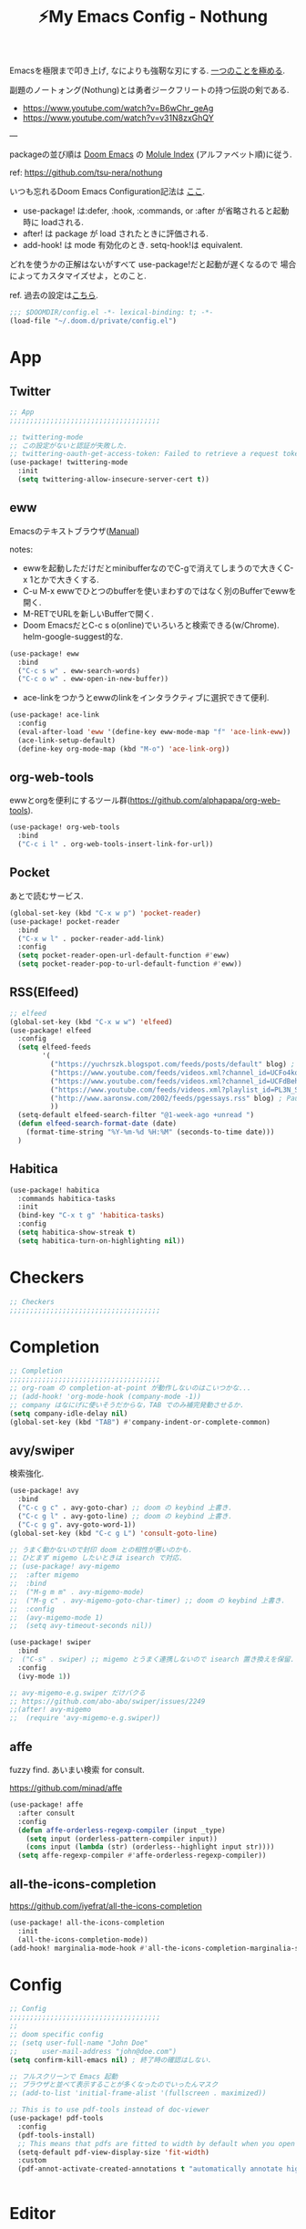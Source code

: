 :PROPERTIES:
:ID:       4401310f-222c-4031-8bd3-886830619480
:ROAM_ALIASES: nothung
:END:
#+STARTUP: overview
#+filetags: :Emacs:
#+TITLE: ⚡My Emacs Config - Nothung

Emacsを極限まで叩き上げ, なによりも強靭な刃にする. [[https://www.youtube.com/watch?v=04L18rQiIgw][一つのことを極める]].

副題のノートォング(Nothung)とは勇者ジークフリートの持つ伝説の剣である.

- https://www.youtube.com/watch?v=B6wChr_geAg
- https://www.youtube.com/watch?v=v31N8zxGhQY

---

packageの並び順は [[https://github.com/hlissner/doom-emacs][Doom Emacs]] の [[https://github.com/hlissner/doom-emacs/blob/develop/docs/modules.org][Molule Index]] (アルファベット順)に従う.

ref: https://github.com/tsu-nera/nothung

いつも忘れるDoom Emacs Configuration記法は [[https://github.com/hlissner/doom-emacs/blob/master/docs/getting_started.org#configuring-doom][ここ]].

- use-package! は:defer, :hook, :commands, or :after が省略されると起動時に loadされる.
- after! は package が load されたときに評価される.
- add-hook! は mode 有効化のとき. setq-hook!は equivalent.

どれを使うかの正解はないがすべて use-package!だと起動が遅くなるので
場合によってカスタマイズせよ，とのこと.

ref. 過去の設定は[[https://github.com/tsu-nera/dotfiles/tree/master/.emacs.d/inits][こちら]]. 

#+begin_src emacs-lisp :tangle yes
;;; $DOOMDIR/config.el -*- lexical-binding: t; -*-
(load-file "~/.doom.d/private/config.el")
#+end_src

* App

** Twitter
#+begin_src emacs-lisp :tangle yes
;; App
;;;;;;;;;;;;;;;;;;;;;;;;;;;;;;;;;;;;;

;; twittering-mode
;; この設定がないと認証が失敗した.
;; twittering-oauth-get-access-token: Failed to retrieve a request token
(use-package! twittering-mode
  :init
  (setq twittering-allow-insecure-server-cert t))
#+end_src

** eww

Emacsのテキストブラウザ([[https://www.gnu.org/software/emacs/manual/html_mono/eww.html][Manual]])

notes:
- ewwを起動しただけだとminibufferなのでC-gで消えてしまうので大きくC-x 1とかで大きくする.
- C-u M-x ewwでひとつのbufferを使いまわすのではなく別のBufferでewwを開く.
- M-RETでURLを新しいBufferで開く.
- Doom EmacsだとC-c s o(online)でいろいろと検索できる(w/Chrome). helm-google-suggest的な.

#+begin_src emacs-lisp :tangle yes
(use-package! eww
  :bind
  ("C-c s w" . eww-search-words)
  ("C-c o w" . eww-open-in-new-buffer))
#+end_src

- ace-linkをつかうとewwのlinkをインタラクティブに選択できて便利.

#+begin_src emacs-lisp :tangle yes
(use-package! ace-link
  :config
  (eval-after-load 'eww '(define-key eww-mode-map "f" 'ace-link-eww))
  (ace-link-setup-default)
  (define-key org-mode-map (kbd "M-o") 'ace-link-org))
#+end_src

** org-web-tools

ewwとorgを便利にするツール群(https://github.com/alphapapa/org-web-tools).

#+begin_src emacs-lisp :tangle yes
(use-package! org-web-tools
  :bind
  ("C-c i l" . org-web-tools-insert-link-for-url))
#+end_src

** Pocket

あとで読むサービス.

#+begin_src emacs-lisp :tangle yes
(global-set-key (kbd "C-x w p") 'pocket-reader)
(use-package! pocket-reader
  :bind
  ("C-x w l" . pocker-reader-add-link)
  :config
  (setq pocket-reader-open-url-default-function #'eww)
  (setq pocket-reader-pop-to-url-default-function #'eww))
#+end_src

** RSS(Elfeed)

#+begin_src emacs-lisp :tangle yes
;; elfeed
(global-set-key (kbd "C-x w w") 'elfeed)
(use-package! elfeed
  :config
  (setq elfeed-feeds
        '(
          ("https://yuchrszk.blogspot.com/feeds/posts/default" blog) ; パレオな男
          ("https://www.youtube.com/feeds/videos.xml?channel_id=UCFo4kqllbcQ4nV83WCyraiw" youtube) ; 中田敦彦
          ("https://www.youtube.com/feeds/videos.xml?channel_id=UCFdBehO71GQaIom4WfVeGSw" youtube) ;メンタリストDaiGo
          ("https://www.youtube.com/feeds/videos.xml?playlist_id=PL3N_SB4Wr_S2cGYuI02bdb4UN9XTZRNDu" youtube) ; 与沢の流儀
          ("http://www.aaronsw.com/2002/feeds/pgessays.rss" blog) ; Paul Graham
          ))
  (setq-default elfeed-search-filter "@1-week-ago +unread ")
  (defun elfeed-search-format-date (date)
    (format-time-string "%Y-%m-%d %H:%M" (seconds-to-time date)))
  )
#+end_src

** Habitica

#+begin_src emacs-lisp :tangle no
(use-package! habitica
  :commands habitica-tasks
  :init
  (bind-key "C-x t g" 'habitica-tasks)
  :config
  (setq habitica-show-streak t)
  (setq habitica-turn-on-highlighting nil))
#+end_src

* Checkers
#+begin_src emacs-lisp :tangle yes
;; Checkers
;;;;;;;;;;;;;;;;;;;;;;;;;;;;;;;;;;;;;

#+end_src

* Completion
#+begin_src emacs-lisp :tangle yes
;; Completion
;;;;;;;;;;;;;;;;;;;;;;;;;;;;;;;;;;;;;
;; org-roam の completion-at-point が動作しないのはこいつかな...
;; (add-hook! 'org-mode-hook (company-mode -1))
;; company はなにげに使いそうだからな，TAB でのみ補完発動させるか.
(setq company-idle-delay nil)
(global-set-key (kbd "TAB") #'company-indent-or-complete-common)
#+end_src

** avy/swiper

検索強化. 



#+begin_src emacs-lisp :tangle yes
(use-package! avy
  :bind
  ("C-c g c" . avy-goto-char) ;; doom の keybind 上書き.
  ("C-c g l" . avy-goto-line) ;; doom の keybind 上書き.
  ("C-c g g". avy-goto-word-1))
(global-set-key (kbd "C-c g L") 'consult-goto-line)

;; うまく動かないので封印 doom との相性が悪いのかも.
;; ひとまず migemo したいときは isearch で対応.
;; (use-package! avy-migemo
;;  :after migemo
;;  :bind
;;  ("M-g m m" . avy-migemo-mode)
;;  ("M-g c" . avy-migemo-goto-char-timer) ;; doom の keybind 上書き.
;;  :config
;;  (avy-migemo-mode 1)
;;  (setq avy-timeout-seconds nil))

(use-package! swiper
  :bind
;  ("C-s" . swiper) ;; migemo とうまく連携しないので isearch 置き換えを保留. C-c s s で swiper 起動.
  :config
  (ivy-mode 1))
  
;; avy-migemo-e.g.swiper だけバクる
;; https://github.com/abo-abo/swiper/issues/2249
;;(after! avy-migemo
;;  (require 'avy-migemo-e.g.swiper))
#+end_src

** affe

fuzzy find. あいまい検索 for consult.

https://github.com/minad/affe

#+begin_src emacs-lisp :tangle yes
(use-package! affe
  :after consult
  :config
  (defun affe-orderless-regexp-compiler (input _type)
    (setq input (orderless-pattern-compiler input))
    (cons input (lambda (str) (orderless--highlight input str))))
  (setq affe-regexp-compiler #'affe-orderless-regexp-compiler))
#+end_src

** all-the-icons-completion

https://github.com/iyefrat/all-the-icons-completion

#+begin_src emacs-lisp :tangle no
(use-package! all-the-icons-completion
  :init
  (all-the-icons-completion-mode))
(add-hook! marginalia-mode-hook #'all-the-icons-completion-marginalia-setup)
#+end_src

* Config

#+begin_src emacs-lisp :tangle yes
;; Config
;;;;;;;;;;;;;;;;;;;;;;;;;;;;;;;;;;;;;
;;
;; doom specific config
;; (setq user-full-name "John Doe"
;;      user-mail-address "john@doe.com")
(setq confirm-kill-emacs nil) ; 終了時の確認はしない.

;; フルスクリーンで Emacs 起動
;; ブラウザと並べて表示することが多くなったのでいったんマスク
;; (add-to-list 'initial-frame-alist '(fullscreen . maximized))

;; This is to use pdf-tools instead of doc-viewer
(use-package! pdf-tools
  :config
  (pdf-tools-install)
  ;; This means that pdfs are fitted to width by default when you open them
  (setq-default pdf-view-display-size 'fit-width)
  :custom
  (pdf-annot-activate-created-annotations t "automatically annotate highlights"))


#+end_src

* Editor
#+begin_src emacs-lisp :tangle yes
;; Editor
;;;;;;;;;;;;;;;;;;;;;;;;;;;;;;;;;;;;;

;; 英数字と日本語の間にスペースをいれる.
(use-package! pangu-spacing
  :config
  (global-pangu-spacing-mode 1)
  ;; 保存時に自動的にスペースを入れるのを抑止.あくまで入力時にしておく.
  (setq pangu-spacing-real-insert-separtor nil))

;; 記号の前後にスペースを入れる.
(use-package! electric-operator)
(add-hook! 'org-mode-hook #'electric-operator-mode)
#+end_src

** 改行(newline)と折り返し(wrap)

まず改行(newline)と折り返し(wrap)の２つの概念があることに注意. 

方針として自動改行は無効, 自動折り返しは許す. 

auto-fill-modeで自動改行される. これは無効にする. 

追記: 方針変更. コードではauto-fillを許す. そして単に(auto-fill-mode -1)をところでmodeのhookによって再度有効になる気がする. 

#+Begin_src emacs-lisp :tangle yes
;; (auto-fill-mode -1)
#+end_src

問題はMarkdownやOrg-modeでautl-fillが発動して改行されるところ. org-modeで再度hookが走り有効になる気がするのでコレで息を止める. 

->息が止まらないので諦めた. いくら無効にしてもorg-mode-hookの延長でauto-fill-modeをonにしてしまう人がいる. そしてその犯人が誰か２時間追求しても結局わからない. Doom Emacsの設定の仕業はある. 

#+begin_src emacs-lisp :tangle yes
(auto-fill-mode -1)
(remove-hook 'org-mode-hook #'auto-fill-mode)
;; (remove-hook 'org-mode-hook #'turn-on-auto-fill)
;; (remove-hook 'text-mode-hook #'auto-fill-mode)
;; (remove-hook 'text-mode-hook #'turn-on-auto-fill)
;; (add-hook 'org-mode-hook #'turn-off-auto-fill)
;; (add-hook 'text-mode-hook #'turn-off-auto-fill)
;; (add-hook 'org-roam-mode-hook #'turn-off-auto-fill)
#+end_src

これによって折り返しの限界を80から99999にすることにして回避する. 

#+begin_src emacs-lisp :tangle yes
(setq-default fill-column 99999)
(setq fill-column 99999)
#+end_src

これにより折り返しで / や $ 記号が表示される. 以下の設定で消す. 

#+begin_src emacs-lisp :tangle yes
;; / を削除
(set-display-table-slot standard-display-table 'wrap ?\ )
;; $ を削除
(set-display-table-slot standard-display-table 0 ?\ )
#+end_src

さらに折り返しの次のラインにインデントが挿入される. これはelectric-indent-modeの仕業. 現在org-modeのみで無効中. 

折り返しoff/onは, M-x toggle-truncate-linesで切り替えることができる. 

** visual-line-mode

単語単位での折り返しをするEmacs標準実装のモード. 

Emacsはウィンドウの右端の近くの単語の境界で折り返すよう試みる. これは単語の途中で折り返さないことにより可読性を高めるため. 

https://ayatakesi.github.io/emacs/25.1/Visual-Line-Mode.html

この設定はスクリーンの幅によって判定されるためたとえば文字列80で折り返すとかではない. 

日本語と英語が入り交じるときの解釈が変なので以下を設定した. 

#+begin_src emacs-lisp :tangle yes
(setq word-wrap-by-category t)
#+end_src

ref: [[https://www.reddit.com/r/emacs/comments/ov2s2r/wordwrap_problem_with_chinese_or_japanese/h76ipjy/][Word-wrap problem with Chinese or Japanese characters : emacs]]

** visual-fill-column

Doomだといらないかもだけど. 

#+begin_src emacs-lisp :tangle yes
;; (add-hook! visual-line-mode 'visual-fill-column-mode)
#+end_src

-> perfect-marginとの相性が悪い気がするのでいったん無効. 

- ref.
  -  [[http://sleepboy-zzz.blogspot.com/2015/12/emacs-visual-fill-columnel_29.html][memo: Emacs の visual-fill-column.el が便利だった]]

** perfect-margin

いい感じにmarginをとってくれる (https://github.com/mpwang/perfect-margin)

#+begin_src emacs-lisp :tangle yes
(use-package! perfect-margin
  :config
  (perfect-margin-mode t)
  ;; disable special window
  (setq perfect-margin-ignore-regexps '("*vterm*"))
  (setq perfect-margin-ignore-filters nil)  ;; disable minibuffer
)
#+end_src

** ターミナルの縦分割線をUTF-8できれいに描く

ref: [[https://www.reddit.com/r/emacs/comments/3u0d0u/how_do_i_make_the_vertical_window_divider_more/][How do I make the vertical window divider more pretty? : emacs]]

#+begin_src emacs-lisp :tangle yes
(unless (display-graphic-p)
  ;; ターミナルの縦分割線をUTF-8できれいに描く
  (defun my-change-window-divider ()
    (interactive)
    (let ((display-table (or buffer-display-table
           standard-display-table
           (make-display-table))))
      (set-display-table-slot display-table 5 ?│)
      (set-window-display-table (selected-window) display-table)))
  (add-hook 'window-configuration-change-hook 'my-change-window-divider))
#+end_src

** whitespace

余分な空白/タブに色づけ.

#+begin_src emacs-lisp :tangle yes
(use-package! whitespace
  :config
  ;; limit lie length -> display-fill-column-indicator-modeを使うためマスク. 
  ;; (setq whitespace-line-column 80) 
  (setq whitespace-style '(face 
                           ;;lines-tail
                           ))
  ;; 全角スペースを可視化
  (setq whitespace-space-regexp "\\(\u3000+\\)")
  (global-whitespace-mode 1))
#+end_src

** display-fill-column-indicator-mode

Emacsの画面に1行80文字のところに線を薄く引く.

プログラミングの世界では昔から80 columns ruleがあり, Emacsで80文字目を表示する機能もいろいろあったものの, Emacs 27.0.90からdefault機能として提供されるようになった.

(最も80charは昔の話で, 最近のディスプレイの大きさだと100charがいいという議論もある).

今つかっているモニタで縦に３分割すると74がちょうどいいことがわかった. (先頭に行番号表示4char+1charのmarginあり). 

#+begin_src emacs-lisp :tangle yes
(setq-default display-fill-column-indicator-column 78)
(global-display-fill-column-indicator-mode)
#+end_src

** iedit

複数同時編集. 

なおDoom Emacsだと +company/completeとC-;のkeybind競合.

#+begin_src emacs-lisp :tangle yes
(use-package! iedit
  :bind
  ("C-;" . iedit-mode))
#+end_src

** bm

現在行のブックマークライブラリ. 

[[https://github.com/joodland/bm][GitHub - joodland/bm: bm.el -- Visual Bookmarks for GNU Emacs]]

しかし別用途とした現在行をハイライトしてログ解析とかでつかう. 

#+begin_src emacs-lisp :tangle yes
(use-package! bm
  :bind   (("<f5>" . bm-toggle))
  :config
  (setq temporary-bookmark-p t)
  (setq bm-face '((t (:background "steel blue" :foreground "#272822")))))
;;(setq bm-face '((t (:background "#525252" :foreground ""))))
;;	   ("<C-f5>"  . bm-next)
;;	   ("<S-f5>" . bm-previous))
#+end_src

* Emacs

#+begin_src emacs-lisp :tangle yes
;; Emacs
;;;;;;;;;;;;;;;;;;;;;;;;;;;;;;;;;;;;;

;; Emacs29
(pixel-scroll-precision-mode)

;; doomだとhelpが割り当てられていたがdoomのhelpはF1をつかう.

(global-set-key (kbd "C-h") 'backward-delete-char)
(global-set-key (kbd "C-c h r") 'doom/reload)

;; Emacs起動時にいちいち質問されるのはうざい.
;; default tではなぜか無視できないので:allを設定しておく.
(setq enable-local-variables :all)

;;; 右から左に読む言語に対応させないことで描画高速化
(setq-default bidi-display-reordering nil)
#+end_src

** recentf

#+begin_src emacs-lisp :tangle yes
;; recentfに保存する数. 
(setq recentf-max-saved-items 3000)
#+end_src

** Emacs ガーベジコレクション

ガーベジコレクションでEmacsのつかうメモリを最適化する. 

ガーベジコレクションが走る間隔が多ければ途中で重くなるが, 低スペックPCだとガーベジコレクションをこまめに走らせることで全体的に軽くすることも. 要調整. 

#+begin_src emacs-lisp :tangle yes
;; GCを減らして軽くする.
;; (setq gc-cons-threshold (* gc-cons-threshold 10))
;; GCの上限閾値をあえて下げる(低スペックPC)
;; (setq gc-cons-threshold (/ gc-cons-threshold 10))

;; どうもDoom だとデフォルトで大きな値が設定されている模様なので戻す. 
;; (setq gc-cons-percentage 0.1)
;; (setq gc-cons-threshold 800000)
;; GC実行のメッセージを出す
(setq garbage-collection-messages nil)
#+end_src

** ace-window

3つ以上のwindowの選択が番号でできる. defaultでC-x oを上書きしてる? C-u C-x o だとwindowをswapできる(ace-swap-window).

* Email
#+begin_src emacs-lisp :tangle yes
;; Email
;;;;;;;;;;;;;;;;;;;;;;;;;;;;;;;;;;;;;

#+end_src

* Input

#+begin_src emacs-lisp :tangle yes
;; Input
;;;;;;;;;;;;;;;;;;;;;;;;;;;;;;;;;;;;;
(set-language-environment "Japanese")
(prefer-coding-system 'utf-8)
(set-default 'buffer-filecoding-system 'utf-8)

;; migemo
(use-package! migemo
  :config
  (setq migemo-command "cmigemo")
  (setq migemo-options '("-q" "--emacs" "-i" "\a"))
  (setq migemo-dictionary "/usr/share/migemo/utf-8/migemo-dict")
  (setq migemo-user-dictionary nil)
  (setq migemo-regex-dictionary nil)
  (setq migemo-coding-system 'utf-8-unix)
  (migemo-init))
#+end_src

** fcitx

#+begin_src emacs-lisp :tangle no
(use-package! fcitx
  :config
  (setq fcitx-remote-command "fcitx5-remote")
  (fcitx-aggressive-setup)
  ;; Linux なら t が推奨されるものの、fcitx5 には未対応なためここは nil
  (setq fcitx-use-dbus nil))
#+end_src

** artist mode

[[https://www.emacswiki.org/emacs/ArtistMode][EmacsWiki: Artist Mode]]

Emacs上でカーソルやマウスを使って線が書ける.

- M-x artist-modeで起動. 
- C-c C-c で終了.
- defaultでは *.* を描写, Shiftで *-* になる.

昔なんちゃってelispを書いたけど, なんだdefaultであったのか.

ref: [[https://futurismo.biz/archives/1972/][秀丸のような罫線マクロないかなと思ってelisp作成した | Futurismo]]

* Lang

編集補助の中でも特にコーディング支援をまとめる.

** Generals

言語に依存しないコーディング支援ツール. 

*** smartparens

https://github.com/Fuco1/smartparens

Emacsでカッコの対応を取りつつ編集をするminor-mode. pareditを新しくrewriteした.

refs:

- https://ebzzry.com/en/emacs-pairs/
- http://kimi.im/2021-11-27-sexp-operations-in-emacs

[[https://github.com/hlissner/doom-emacs/blob/master/modules/config/default/%2Bemacs-bindings.el][doom emacsのsmartparens定義]]. +bindings +smartparensで有効.

#+begin_src emacs-lisp :tangle no
;;; smartparens
(:after smartparens
  :map smartparens-mode-map
  "C-M-a"           #'sp-beginning-of-sexp
  "C-M-e"           #'sp-end-of-sexp
  "C-M-f"           #'sp-forward-sexp
  "C-M-b"           #'sp-backward-sexp
  "C-M-n"           #'sp-next-sexp
  "C-M-p"           #'sp-previous-sexp
  "C-M-u"           #'sp-up-sexp
  "C-M-d"           #'sp-down-sexp
  "C-M-k"           #'sp-kill-sexp
  "C-M-t"           #'sp-transpose-sexp
  "C-M-<backspace>" #'sp-splice-sexp)
#+end_src

足りないのは自分で定義する必要あり. というかいろいろ再定義するか...

#+begin_src emacs-lisp :tangle yes
(use-package! smartparens-config
  :bind
  ("C-<right>" . sp-forward-slurp-sexp)
  ("M-<right>" . sp-forward-barf-sexp)
  ("C-<left>"  . sp-backward-slurp-sexp)
  ("M-<left>"  . sp-backward-barf-sexp)
  ("C-M-w" . sp-copy-sexp)
  ("M-[" . sp-backward-unwrap-sexp)
  ("M-]" . sp-unwrap-sexp)
  :config
  (add-hook! 'clojure-mode-hook 'smartparens-strict-mode))
#+end_src

*** symbol-overlay

シンボルのハイライトをキー入力で制御できる.

https://github.com/wolray/symbol-overlay/

使ってないし companyとkeybindがかぶったのでいったん封印.

#+begin_src emacs-lisp :tangle no
(use-package! symbol-overlay
  :config
  (global-set-key (kbd "M-i") 'symbol-overlay-put)
  (global-set-key (kbd "M-n") 'symbol-overlay-switch-forward)
  (global-set-key (kbd "M-p") 'symbol-overlay-switch-backward)
  (global-set-key (kbd "<f7>") 'symbol-overlay-mode)
  (global-set-key (kbd "<f8>") 'symbol-overlay-remove-all))
#+end_src

*** codic

よい変数名を教えてくれるwebサービスcodicクライアント. 

[[https://codic.jp/][codic - プログラマーのためのネーミング辞書]]

- M-x codic: 英語 => 日本語
- M-x codic-translate => 日本語 => 英語(要token)

codic-translateを使うにはtokenを codic-api-tokenに設定する必要がある. 
現状は"private/config.el"に書いて読み込んでいる. 

#+begin_src emacs-lisp :tangle yes
(use-package! codic)
#+end_src

- [[https://github.com/emacsorphanage/codic][codic - GitHub]]
- [[https://futurismo.biz/archives/2538/][英語力を向上させたいのでまずは Emacs からはじめた | Futurismo]]

** Clojure

ref: [[https://github.com/hlissner/doom-emacs/blob/develop/modules/lang/clojure/README.org][doom-emacs/README.org - GitHub]]

とりあえず，doomのclojureモジュール有効.

+ cider
+ clj-refactor
+ flycheck-clj-kondo

その他，

+ rainbow-delimiters, smartparensはdoomのcoreパッケージとしてすでにはいっている.
+ pereditはciderの中に入っている.

#+begin_src emacs-lisp :tangle yes
;; やりすぎindent mode
(add-hook! 'clojure-mode-hook 'aggressive-indent-mode)
;; 自動でalign整形.
(setq clojure-align-forms-automatically t)

(use-package! cider
  :bind
  ;; desing journal用にbinding追加
  ("C-c C-v C-p" . cider-pprint-eval-defun-to-comment)
  ("C-c C-v M-p" . cider-pprint-eval-last-sexp-to-comment)
  :config
  ;; connectとともにREPL bufferを表示.
  (setq  cider-repl-pop-to-buffer-on-connect t)
  ;; replに 出力しすぎてEmacsがハングするのを防ぐ.
  (setq  cider-repl-buffer-size-limit 100)

  ;; companyでのあいまい補完.
  (add-hook 'cider-repl-mode-hook #'cider-company-enable-fuzzy-completion)
  (add-hook 'cider-mode-hook #'cider-company-enable-fuzzy-completion)

  ;; うまくうごかないな.. 
  (setq cider-special-mode-truncate-lines nil)
  ;; (add-hook 'cider-stacktrace-mode-hook (lambda () (setq truncate-lines nil)))
  ;; (add-hook 'cider-inspector-mode-hook (lambda () (setq truncate-lines nil)))

  ;; stack-frame表示をプロジェクトに限定
  (setq cider-stacktrace-default-filters '(project))

  ;; cider-connectで固定portを選択候補に表示.
  ;; 固定port自体は tools.depsからのnrepl起動時optionで指定.
  (setq cider-known-endpoints '(("kotori" "0.0.0.0" "34331")))

  ;; REPLに表示しまくりでハングを防ぐ
  (setq cider-print-quota 1024)
)
#+end_src

*** clj-refactor

Emacs CIDERでClojureを書くための便利なファクタツール提供.

https://github.com/clojure-emacs/clj-refactor.el

#+begin_src emacs-lisp :tangle yes
(add-hook! clojure-mode
  (clj-refactor-mode 1)
  (yas-minor-mode 1) ; for adding require/use/import statements
  ;; This choice of keybinding leaves cider-macroexpand-1 unbound
  (cljr-add-keybindings-with-prefix "C-c C-m")

  ;; cljr-rename-symbolでのプロンプト抑止. 
  ;; どうも初回実行が遅く２回目からは問題ない. 
  (setq cljr-warn-on-eval nil)
)
#+end_src

- cljr-clean-ns
  - namespaceを整理, cljr-project-cleanでプロジェクト全体に適用.
- cljr-rename-symbol 
  - シンボル(関数名や変数名含む). 
  - どうも遅いのてLSPのほうがここはいいのかも. 

*** cljstyle: formatter for Clojure

ref: [[https://qiita.com/lagenorhynque/items/a5d83b4a36a1cf1cacbe][GitHub]]

Doom Emascの editor/format moduleと連携可能.
Clojureだとdefaultが node-cljfmtなのでcljstyleを使うには設定が必要.

#+begin_src emacs-lisp :tangle yes
(add-hook! clojure-mode
  (set-formatter! 'cljstyle "cljstyle pipe" :modes '(clojure-mode))
  (add-hook 'before-save-hook 'format-all-buffer t t))
#+end_src

*** clj-kondo: linter for Clojure

ref: [[https://qiita.com/lagenorhynque/items/dd9d6a1d97cbea738bc0][GitHub]]

*** portal

Data Visualization for Clojure.

ref. https://github.com/djblue/portal

#+begin_src emacs-lisp :tangle yes
(defun portal.api/open ()
  (interactive)
  (cider-nrepl-sync-request:eval
   "(require 'portal.api) (portal.api/tap) (portal.api/open)"))

(defun portal.api/clear ()
  (interactive)
  (cider-nrepl-sync-request:eval "(portal.api/clear)"))

(defun portal.api/close ()
  (interactive)
  (cider-nrepl-sync-request:eval "(portal.api/close)"))
#+end_src

*** vega-view

#+begin_src emacs-lisp :tangle yes
(use-package! vega-view
 :config
 (define-key clojure-mode-map (kbd "C-c M-n v") 'vega-view))
#+end_src

** rest

#+begin_src emacs-lisp :tangle yes
(use-package! restclient
  :mode (("\\.rest\\'" . restclient-mode)
         ("\\.restclient\\'" . restclient-mode)))
(use-package! ob-restclient
  :after org restclient
  :init
  (org-babel-do-load-languages
   'org-babel-load-languages
   '((restclient . t))))
#+end_src

* Os

#+begin_src emacs-lisp :tangle yes
;; OS
;;;;;;;;;;;;;;;;;;;;;;;;;;;;;;;;;;;;;
#+end_src

** EXWM

EmacsのWindow Manager.

もはやこれをつかうと世界がEmacsになりEmacs 引きこもり生活が完成する.

counsel-linux-appだと起動時にハングしてPC再起動になることが多い. Shift+Alt+&によるアプリケーション起動がいいかも. 

#+begin_src emacs-lisp :tangle yes
(use-package! exwm
  :after counsel
  :init
  (setq counsel-linux-app-format-function
        #'counsel-linux-app-format-function-name-only)
  (map!
        :leader
        :prefix ("z" . "exwm")
        "c" #'exwm-reset
        "o" (lambda (command)
                         (interactive (list (read-shell-command "$ ")))
                         (start-process-shell-command command nil command))
        "z" #'exwm-workspace-switch
        "m" #'exwm-workspace-move-window
        "a" #'counsel-linux-app
        "s" #'counsel-search  ;; open chrome and search
        )
  (add-hook 'exwm-input--input-mode-change-hook
            'force-mode-line-update)
  (add-hook 'exwm-update-class-hook
            (lambda ()
              (exwm-workspace-rename-buffer exwm-class-name)))
  ;; どうもChromeを立ち上げるとハングするので無効にしておく.
  (winner-mode -1)

  :config
  (require 'exwm-randr)
  (setq exwm-randr-workspace-output-plist '(0 "HDMI-1"))
  (add-hook
   'exwm-randr-screen-change-hook
   (lambda ()
     (start-process-shell-command
      "xrandr" nil "xrandr --output HDMI-1 --primary --right-of eDP-1 --auto")))
  (exwm-randr-enable)

  (require 'exwm-systemtray)
  (exwm-systemtray-enable)

  ;; edit-server的な. C-c 'で編集できるのでよりbetter
  ;; 一度入力したものを再度開くと文字化けする.
  (require 'exwm-edit)
  (setq exwm-edit-split t)

  (setf epg-pinentry-mode 'loopback)
  (defun pinentry-emacs (desc prompt ok error)
    (let ((str (read-passwd
                (concat (replace-regexp-in-string
                         "%22" "\""
                         (replace-regexp-in-string
                          "%0A" "\n" desc)) prompt ": "))))
      str))

  ;; from https://github.com/ch11ng/exwm/wiki/Configuration-Example
  (menu-bar-mode -1)
  (tool-bar-mode -1)
  (scroll-bar-mode -1)
  (fringe-mode 1)

  ;; google-chromeを起動するとmouse on menu-barがpopupしてハングする対策
  ;; https://stackoverflow.com/questions/17280845/emacs-disable-pop-up-menus-on-mouse-clicks
  (fset 'menu-bar-open nil)
  (fset 'x-menu-bar-open nil)

  ;; Turn on `display-time-mode' if you don't use an external bar.
  (setq display-time-default-load-average nil)
  (display-time-mode t)
  (display-battery-mode 1)

  (setq exwm-workspace-number 2)

  (setq exwm-input-simulation-keys
        '(([?\C-b] . [left])
          ;; Chromeページ内検索のために空ける          
          ;; ([?\C-f] . [right])
          ;; 2022.03.23 やっぱり解除. どうもC-fがスムーズな操作を阻害する.
          ;; ページ内検索はSurfingkeysというExtensionを利用(/).
          ([?\C-f] . [right])
          ([?\C-p] . [up])
          ([?\C-n] . [down])
          ([?\C-a] . [home])
          ([?\C-e] . [end])
          ([?\M-v] . [prior])
          ([?\C-v] . [next])
          ([?\C-d] . [delete])
          ([?\C-m] . [return])
          ([?\C-h] . [backspace])
          ([?\C-k] . [S-end delete])))

  (exwm-enable))
#+end_src

* Org-mode


ご存知！

- [[https://github.com/tsu-nera/dotfiles/blob/master/.emacs.d/inits/50_org-mode.org][dotfiles/50_org-mode.org at master · tsu-nera/dotfiles · GitHub]]
  - 昔の設定. すこしずつ移植したい.

** ファイルパス

ファイルパス関連の定義はまとめてここで実施.

#+begin_src emacs-lisp :tangle yes
(after! org
  (setq org-directory "~/keido")


  (defconst my/gtd-projects-file 
    "~/keido/notes/gtd/gtd_projects.org")
  (defconst my/inbox-file "~/keido/inbox/inbox.org")
  (defconst my/daily-journal-dir "~/keido/notes/journals/daily")
  (defconst my/project-journal-bakuchi
    "~/repo/bakuchi-doc/notes/journal.org")
  (defconst my/project-journal-deepwork
    "~/keido/notes/zk/journal_deepwork.org")

  ;; org-captureのtargetは詳しくいろいろ設定するのでdefaultは不要.
  ;; (setq org-default-notes-file "gtd/gtd_projects.org")

  ;; 何でもかんでも agenda すると思いので厳選.
  ;; org-journalの機能でこのほかに今日のjournal fileが追加される.
  (setq org-agenda-files
        (list
         my/gtd-projects-file
         my/project-journal-bakuchi
         my/project-journal-deepwork))
)
#+end_src

** Basics

#+begin_src emacs-lisp :tangle yes
;; Org mode
;;;;;;;;;;;;;;;;;;;;;;;;;;;;;;;;;;;;;

;; スマホとの共有のため, github を clone したものを Dropbox に置いて$HOME に symlink している.
(after! org

  (setq org-return-follows-link t) ;; Enter でリンク先へジャンプ
  (setq org-use-speed-commands t)  ;; bullet にカーソルがあると高速移動
  (setq org-hide-emphasis-markers t) ;; * を消して表示.
  (setq org-pretty-entities t)

  ;; カレンダー表示を英語表記へ
  (setq system-time-locale "C") 

  ;; defaultではFootnotes
  (setq org-footnote-section "Footnotes")
  (setq org-footnote-auto-adjust t)

  ;; M-RET の挙動の調整
  ;; t だと subtree の最終行に heading を挿入
  ;; nil だと current point に挿入
  ;; なお，C-RET だと subtree の最終行に挿入され
  ;; C-S-RET だと手前に挿入される.
  (setq org-insert-heading-respect-content nil)

  (setq org-startup-indented t)
  (setq org-indent-mode-turns-on-hiding-stars nil)

  (setq org-startup-folded 'showall) ;; 見出しの階層指定
  (setq org-startup-truncated nil) ;; 長い文は折り返す.

  ;; electric-indent は org-mode で誤作動の可能性があることのこと
  ;; たまにいきなり org-mode の tree 構造が壊れる.とりあえず設定しておく
  ;; この設定の効果が以下の記事で gif である.
  ;; https://www.philnewton.net/blog/electric-indent-with-org-mode/
  (add-hook! org-mode (electric-indent-local-mode -1)))
#+end_src

** org-agenda

#+begin_src emacs-lisp :tangle yes
(after! org
  ;; org-agenda
  (setq org-refile-targets '((org-agenda-files :maxlevel . 3)))
  ;; 時間表示が 1 桁の時, 0 をつける
  (setq org-agenda-time-leading-zero t) 
  (setq calendar-holidays nil) ;; 祝日を利用しない.
  (setq org-log-done 'time);; 変更時の終了時刻記録.

  ;; スケジュールやデッドラインアイテムは DONE になっていれば表示する
  (setq org-agenda-skip-deadline-if-done nil)
  (setq org-agenda-skip-scheduled-if-done nil)

  ;; default で logbook を表示
  (setq org-agenda-include-inactive-timestamps t)
  ;; default で 時間を表示
  (setq org-agenda-start-with-log-mode t) 

  ;; org-agenda speedup tips
  ;; https://orgmode.org/worg/agenda-optimization.html


  ;; 期間を限定
  (setq org-agenda-span 7)
  ;; Inhibit the dimming of blocked tasks:
  (setq org-agenda-dim-blocked-tasks nil)
  ;; Inhibit agenda files startup options:
  (setq org-agenda-inhibit-startup nil)
  ;; Disable tag inheritance in agenda:
  (setq org-agenda-use-tag-inheritance nil)

  ;; https://emacs.stackexchange.com/questions/13237/in-org-mode-how-to-view-todo-items-for-current-buffer-only
  (defun org-todo-list-current-file (&optional arg)
    "Like `org-todo-list', but using only the current buffer's file."
    (interactive "P")
    (let ((org-agenda-files (list (buffer-file-name (current-buffer)))))
      (if (null (car org-agenda-files))
        (error "%s is not visiting a file" (buffer-name (current-buffer)))
        (org-todo-list arg))))
)
#+end_src

** TODOキーワード拡張

TODOキーワードのカスタマイズ. M-x C-c t.

ref. [[https://orgmode.org/manual/TODO-Extensions.html][TODO Extensions (The Org Manual)]]

#+begin_src emacs-lisp :tangle yes
(setq org-todo-keywords
      '((sequence "TODO(t)" "NEXT(n)" "WAIT(w)" "|" "DONE(d)")
        (sequence "✅(c)" "💡(b)" "📍(r)" "🔍(s)" "📊(a)" "🔬(e)" "🗣(h)" "⚖(k)" "|")
        (sequence "🎓(z)" "📝(m)" "🔗(l)" "⚙(p)" "📜(q)" "⛓(i)" "|")))
#+end_src

** org-capture

[[https://orgmode.org/manual/Capture-templates.html][Capture templates (The Org Manual)]]

#+begin_src emacs-lisp :tangle yes
(after! org
  (setq org-capture-templates
        '(("i" "📥 Inbox" entry
           (file my/inbox-file) 
           "* %?\nCaptured On: %U\n"
           :klll-buffer t)
          ("I" "📥+🌐 Inbox+Browser" entry
           (file my/inbox-file)
           "* %?\nSource: [[%:link][%:description]]\nCaptured On: %U\n"
           :klll-buffer t)
          ("q" "📥+🌐 Inbox+Browser(quote)" entry
           (file my/inbox-file)
           "* %?\nSource: [[%:link][%:description]]\nCaptured On: %U\n%i\n"
           :klll-buffer t))))
#+end_src

*** capture to daily journal

#+begin_src emacs-lisp :tangle yes
(defun my/create-date-org-file (path)
  (expand-file-name (format "%s.org" (format-time-string "%Y-%m-%d")) path))

;; 現状つかってないのでマスク
;; (defun my/create-timestamped-org-file (path)
;;   (expand-file-name (format "%s.org" (format-time-string "%Y%m%d%H%M%S")) path))

(after! org
  (setq org-capture-templates
        (append 
          '(("c" "☑ Planning" plain
             (file+headline
              (lambda () 
                (my/create-date-org-file my/daily-journal-dir))
              "Planning")
             "%?"
             :unnarrowed t
             :kill-buffer t)
            ("t" "🤔 Thought" entry
             (file+headline
              (lambda () 
                (my/create-date-org-file my/daily-journal-dir))
              "Thoughts")
             "* 🤔 %?\n%T"
             :empty-lines 1
             :unnarrowed t
             :kill-buffer t)
            ("T" "🤔+📃 Thought+Ref" entry
             (file+headline
              (lambda () 
                (my/create-date-org-file my/daily-journal-dir))
              "Thoughts")
             "* 🤔 %?\n%T from %a\n"
             :empty-lines 1
             :unnarrowed t
             :kill-buffer t)
            ("l" "🤔+🌐 Thought+Browser" entry
             (file+headline
              (lambda () 
                (my/create-date-org-file my/daily-journal-dir))
              "Thoughts")
             "* 🤔 %?\n%T from [[%:link][%:description]]\n"
             :empty-lines 1
             :unnarrowed t
             :kill-buffer t)
            ("p" "🍅 Pomodoro" entry
             (file+headline
              (lambda () 
                (my/create-date-org-file my/daily-journal-dir))
              "DeepWork")
             "* 🍅 %?\n%T"
             :empty-lines 1
             :unnarrowed t
             :kill-buffer t)
            ("r" "🧘 Recovery" entry
             (file+headline
              (lambda () 
                (my/create-date-org-file my/daily-journal-dir))
              "Recovery")
             "* 🧘 %?\n%T"
             :empty-lines 1
             :unnarrowed t
             :kill-buffer t)
            ("j" "🖊 Journal" plain
             (file 
              (lambda ()
                (my/create-date-org-file my/daily-journal-dir)))
             "%?"
             :empty-lines 1
             :unnarrowed t
             :kill-buffer t)
            ("J" "🖊+📃 Journal+Ref" plain
             (file 
              (lambda ()
                (my/create-date-org-file my/daily-journal-dir)))
             "%?\n%a"
             :empty-lines 1
             :unnarrowed t
             :kill-buffer t)
            ("L" "🖊+🌐 Journal+Browser" plain
             (file 
              (lambda ()
                (my/create-date-org-file my/daily-journal-dir)))
             "%?\nSource: [[%:link][%:description]]\nCaptured On: %U\n"
             :empty-lines 1
             :unnrrowed t
             :kill-buffer t)) org-capture-templates)))
#+end_src

*** capture to project journal

#+begin_src emacs-lisp :tangle yes
(after! org
  (setq org-capture-templates
        (append 
        '(("b" "🖊 bakuchi entry" entry
           (file+olp+datetree my/project-journal-bakuchi)
           "* %?\nCaptured On: %T\n"
           :unnarrowed t
           :empty-lines 1
           :tree-type week
           :klll-buffer t)
          ("B" "🖊+✍ bakuchi append" plain
           (file my/project-journal-bakuchi)
           "%?"
           :empty-lines 1
           :unnarrowed t
           :jump-to-captured t
           :kill-buffer t)
          ("d" "🖊 DeepWork entry" entry
           (file+olp+datetree my/project-journal-deepwork)
           "* %?\nCaptured On: %T\n"
           :unnarrowed t
           :empty-lines 1
           :tree-type week
           :klll-buffer t)) org-capture-templates)))
#+end_src

#+RESULTS:
| b | 🖊 bakuchi entry | entry | (file+olp+datetree my/project-journal-bakuchi) | * %? |

*** Google Chrome Extention: Org Capture

Google Chromeにを入れることでWeb Pageがorg-captureと連携([[https://chrome.google.com/webstore/detail/org-capture/kkkjlfejijcjgjllecmnejhogpbcigdc?hl=ja][link]]).

ChromeでCtrl + Shift + Lで起動.

** org-export(ox)

Org-modeのファイルをエクスポートする機能. ox package.

サブパッケージが数多くあるが, ここでは共通情報まとめ.

org-export-with-xxxという設定項目でいろいろ制御できる.

[[https://orgmode.org/manual/Export-Settings.html][Export Settings (The Org Manual)]]

しかし, 以下が自動的に変換されてしまう...この文字に対する制御方法が見つからない...

- > &gt; 
- < &lt;
- & &amp;

どうもHTML tagとかHTML Entitiesと呼ばれている(ref. [[https://orgmode.org/org.html#Headlines-in-HTML-export][The Org Manual]]).

#+begin_quote
The HTML export back-end transforms ‘<’ and ‘>’ to ‘&lt;’ and ‘&gt;’.
#+end_quote

ただox-html.elにはこういう設定がdefaultでされている. 他のexportへの移植が必要.

#+begin_src emacs-lisp :tangle no
(setq org-export-html-protect-char-alist
  '(("&" . "&amp;")
    ("<" . "&lt;")
    (">" . "&gt;"))
#+end_src

[[https://orgmode.org/manual/Advanced-Export-Configuration.html][Advanced Export Configuration (The Org Manual)]]

おそらく, exportをかけたあとにhook関数によって文字列変換が必要.

#+begin_src emacs-lisp :tangle yes
(after! ox
  (defun my/hugo-filter-html-amp (text backend info)
    (when (org-export-derived-backend-p backend 'hugo)
      (replace-regexp-in-string "&amp;" "&" text)))
  (defun my/hugo-filter-html-gt (text backend info)
    (when (org-export-derived-backend-p backend 'hugo)
      (replace-regexp-in-string "&gt;" ">" text)))
  (defun my/hugo-filter-html-lt (text backend info)
    (when (org-export-derived-backend-p backend 'hugo)
      (replace-regexp-in-string "&lt;" "<" text)))
  (add-to-list
   'org-export-filter-plain-text-functions 'my/hugo-filter-html-amp)
  (add-to-list
   'org-export-filter-plain-text-functions 'my/hugo-filter-html-gt)
  (add-to-list
   'org-export-filter-plain-text-functions 'my/hugo-filter-html-lt))
#+end_src

*** org-preview-html

今のEmacs, xwidget用にコンパイルしてなかったな...

ewwでプレビューできる.

#+begin_src emacs-lisp :tangle yes
(use-package! org-preview-html)
#+end_src

*** ox-hugo

Org-modeで書いたブログ記事をHugoにあったMarkdown形式に変換する.

ブログFuturismoはOrg-modeで執筆してこれを利用してMarkdownに変換している.

#+begin_src emacs-lisp :tangle yes
(use-package! ox-hugo
  :after ox
  :bind
  ;; org-roamのexportで多様するのでC-c rのprefixをつけておく.
  ("C-c r e" . org-hugo-export-to-md)
  :config
  (setq org-hugo-auto-set-lastmod t)
  ;; なんか.dir-locals.elに書いても反映してくれないな. 
  (setq org-export-with-author nil)
  ;; org-hugo-get-idを使うように設定.
  (setq org-hugo-anchor-functions 
        '(org-hugo-get-page-or-bundle-name
          org-hugo-get-custom-id
          org-hugo-get-id
          org-hugo-get-md5
          ;; 日本語に不向きな気がする
          ;; org-hugo-get-heading-slug
          )))
#+end_src

このox-hugoで出力されるMarkdownはどうもリスト表示でスペースが4つ入ってしまう. GitHub Favorite Markdownのようにリストでのスペース２であって欲しいものの解決方法が見つからない.

*** ox-rst

Org-modeで書いたWiki用のページをSphinxで公開するためにreST形式に変換する.

リンク形式がうまく変換できないのでけっこう強引に変換している(もう少しうまく改善したい).

#+begin_src emacs-lisp :tangle yes
(use-package! ox-rst
  :after ox)

(after! ox
  (defun my/rst-to-sphinx-link-format (text backend info)
    (when (and (org-export-derived-backend-p backend 'rst)
               (not (search "<http" text)))
      (replace-regexp-in-string
       "\\(\\.org>`_\\)" ">`"
       (concat ":doc:" text) nil nil 1)))

  (add-to-list 'org-export-filter-link-functions
               'my/rst-to-sphinx-link-format))
#+end_src

*** ox-qmd

GitHub Flavored Markdown.

標準のMarkdownの出力だと見た目が悪い. Bufferに書き出してGitHubとかにコピペするとき用にいれておく.

ref. [[https://qiita.com/0x60df/items/3cde67967e3db30d9afe][Org-modeからQiita準拠のMarkdownをexportするパッケージを作ってみました - Qiita]]

#+begin_src emacs-lisp :tangle yes
(use-package! ox-qmd)
#+end_src

ox-gfmは2017からメンテされてないのでやめとくか([[https://github.com/larstvei/ox-gfm/issues/44][ref]]).

** org-babel(ob)

Org-modeのなかでLiterature Programming.

基本操作:

- C-c C-, コードブロックの挿入テンプレート呼び出し(org-insert-structure-tempate)
- C-c C-c コード実行(org-babel-execute-src-block)
- C-c C-o コード実行結果を開く(org-babel-open-src-block-result)
- C-c ' ソースコード編集(org-edit-src-code)
  - どうもEoom Emacsだと keybindingが外れいてる.
  - C-c l '(org-edit-special)で開く.

#+begin_src emacs-lisp :tangle yes
(after! org
  ;; https://stackoverflow.com/questions/53469017/org-mode-source-editing-indents-code-after-exiting-source-code-block-editor
  ;; インデント. default 2になっているとへんな隙間が先頭に入る.
  (setq org-edit-src-content-indentation 0)
  (setq org-src-preserve-indentation t)
  ;; TABの挙動
  (setq org-src-tab-acts-natively t)

  ;; org-babel のソースをキレイに表示.
  (setq org-src-fontify-natively t)
  (setq org-fontify-whole-heading-line t)

  ;; 評価でいちいち質問されないように.
  (setq org-confirm-babel-evaluate nil)

  ;; org-babel で 実行した言語を書く. デフォルトでは emacs-lisp だけ.
  (org-babel-do-load-languages
   'org-babel-load-languages
   '((lisp . t)
     (shell . t)
     (clojure . t)))

  ;; org-modeからclojure codeを評価.
  (define-key org-mode-map (kbd "C-c C-v e") 'cider-eval-last-sexp)
  ;; (org-defkey org-mode-map "\C-u\C-x\C-e" 'cider-eval-last-sexp)

  ;; Clojure Modeの特別対応. keybindingが上書きされるので.
  (define-key clojure-mode-map (kbd "C-c C-x k") 'org-edit-src-exit)
  (define-key clojure-mode-map (kbd "C-c C-x q") 'org-edit-src-abort))
#+end_src

refs:

- [[https://orgmode.org/manual/Key-bindings-and-Useful-Functions.html][org-babel Key bindings and Useful Functions (The Org Manual)]]
- [[https://misohena.jp/blog/2017-10-26-how-to-use-code-block-of-emacs-org-mode.html][org-modeのコードブロック(Babel)の使い方 | Misohena Blog]]

*** ob-html

[[https://misohena.jp/blog/2021-08-03-execute-html-in-org-mode-code-blocks.html][org-modeのコードブロックでHTMLを「実行」する | Misohena Blog]]

#+begin_src emacs-lisp :tangle yes
(use-package! ob-html
  :after org
  :config
  ;; C-c C-o でブラウザで開く.
  (org-babel-html-enable-open-src-block-result-temporary))
#+end_src

** org-superstar

org-superstar-mode(+pretty option)関連.

bulletをおしゃれにかえる. ただそれと引き換えにパフォーマンスはちょっと落ちるかも.

#+begin_src emacs-lisp :tangle yes
(after! org
;;; Titles and Sections
;; hide #+TITLE:
;; (setq org-hidden-keywords '(title))
;; set basic title font
;; (set-face-attribute 'org-level-8 nil :weight 'bold :inherit 'default)
;; Low levels are unimportant => no scaling
;; (set-face-attribute 'org-level-7 nil :inherit 'org-level-8)
;; (set-face-attribute 'org-level-6 nil :inherit 'org-level-8)
;; (set-face-attribute 'org-level-5 nil :inherit 'org-level-8)
;; (set-face-attribute 'org-level-4 nil :inherit 'org-level-8)
;; Top ones get scaled the same as in LaTeX (\large, \Large, \LARGE)
;; (set-face-attribute 'org-level-3 nil :inherit 'org-level-8 :height 1.2) ;\large
;; (set-face-attribute 'org-level-2 nil :inherit 'org-level-8 :height 1.44) ;\Large
;; (set-face-attribute 'org-level-1 nil :inherit 'org-level-8 :height 1.728) ;\LARGE
;; Only use the first 4 styles and do not cycle.
(setq org-cycle-level-faces nil)

;; orgの階層の色分けレベル.
;; (setq org-n-level-faces 8)

;; Document Title, (\huge)
;; (set-face-attribute 'org-document-title nil
;;                    :height 2.074
;;                    :foreground 'unspecified
;;                    :inherit 'org-level-8)

;; (with-eval-after-load 'org-superstar
;;  (set-face-attribute 'org-superstar-item nil :height 1.2)
;;  (set-face-attribute 'org-superstar-header-bullet nil :height 1.2)
;;  (set-face-attribute 'org-superstar-leading nil :height 1.3))
;; Set different bullets, with one getting a terminal fallback.
(setq org-superstar-headline-bullets-list '("■" "◆" "●" "▷"))
;; (setq org-superstar-special-todo-items t)

;; Stop cycling bullets to emphasize hierarchy of headlines.
(setq org-superstar-cycle-headline-bullets nil)
;; Hide away leading stars on terminal.
;; (setq org-superstar-leading-fallback ?\s)
(setq inhibit-compacting-font-caches t))
#+end_src

** Org-roam

Zettelkasten MethodのOrg-roam実装.

#+begin_src emacs-lisp :tangle yes
;; org-roam
(setq org-roam-directory (file-truename "~/keido/notes"))
(setq org-roam-db-location (file-truename "~/keido/db/org-roam.db"))

(use-package! org-roam
  :after org
  :init
  (setq org-roam-v2-ack t)
  (map!
        :leader
        :prefix ("r" . "org-roam")
        "f" #'org-roam-node-find
        "i" #'org-roam-node-insert
        "l" #'org-roam-buffer-toggle
        "t" #'org-roam-tag-add
        "T" #'org-roam-tag-remove
        "a" #'org-roam-alias-add
        "A" #'org-roam-alias-remove
        "r" #'org-roam-ref-add
        "R" #'org-roam-ref-remove
        "o" #'org-id-get-create
        "u" #'my/org-roam-update
        "D" #'org-roam-dailies-goto-today
        )
  :custom
  ;;ファイル名を ID にする.
  (org-roam-capture-templates
   '(("z" "🎓 Zettelkasten" plain "%?"
      :target (file+head "zk/%<%Y%m%d%H%M%S>.org"
                         "\n#+date: %T\n#+title:🎓${title}\n#+filetags: :CONCEPT:\n")
      :unnarrowed t)
     ("w" "📝 Wiki" plain "%?"
      :target (file+head "zk/%<%Y%m%d%H%M%S>.org"
                         "#+title:📝${title}\n#+filetags: :WIKI:\n")
      :unnarrowed t)
     ("t" "🔖 Tag" plain "%?"
      :target (file+head "zk/%<%Y%m%d%H%M%S>.org"
                         "#+title:🔖${title}\n#+filetags: :TAG:\n")
      :unnarrowed t)
     ("h" "👨 Person" plain "%?"
      :target (file+head 
               "zk/%<%Y%m%d%H%M%S>.org"                 
               "#+title:👨${title}\n#+filetags: :PERSON:\n")
      :unnarrowed t)
     ("f" "📂 TOC" plain "%?"
      :target (file+head "zk/%<%Y%m%d%H%M%S>.org"
                         "#+title:📂${title}\n#+filetags: :TOC:\n")
      :unnarrowed t)
     ("m" "🏛 MOC" plain "%?"
      :target (file+head "zk/%<%Y%m%d%H%M%S>.org"
                         "#+title:🏛${title}\n#+filetags: :MOC:\n")
      :unnarrowed t)
     ("i" "✅ Issue" plain "%?"
      :target (file+head "zk/%<%Y%m%d%H%M%S>.org"
                        "#+title:✅${title}\n#+filetags: :ISSUE:\n")
      :unnarrowed t)
     ("p" "⚙ Pattern" plain "%?"
      :target (file+head 
               "zk/%<%Y%m%d%H%M%S>.org"
               "#+title:⚙${title}\n#+filetags: :PATTERN:\n")
      :unnarrowed t)
     ("d" "🗒 DOC" plain "%?"
      :target (file+head "zk/%<%Y%m%d%H%M%S>.org"
                         "#+title:🗒${title}\n#+filetags: :DOC:\n")
      :unnarrowrd t)
     ("k" "🦊 Darkfox" plain "%?"
      :target (file+head 
               "zk/%<%Y%m%d%H%M%S>.org"
               "#+title:🦊${title}\n#+filetags: :DARKFOX:\n")
      :unnarrowed t)
     ("b" "📚 Book" plain
      "%?

- title: %^{title}
- authors: %^{author}
- date: %^{date}
- publisher: %^{publisher}
- url: http://www.amazon.co.jp/dp/%^{isbn}
"
      :target (file+head "zk/%<%Y%m%d%H%M%S>.org"
                         "#+title:📚${title} - ${author}(${date})\n#+filetags: :BOOK:SOURCE:\n")
      :unnarrowed t)
     ("s" "🎙‍ Talk" plain
      "%?

- title: %^{title}
- url: %^{url}
"
      :target (file+head "zk/%<%Y%m%d%H%M%S>.org"
                         "#+title:🎙 ${title} - ${editor}(${date})\n#+filetags: :TALK:SOURCE:\n")
      :unnarrowed t)
     ("o" "💻 Online" plain
      "%?

- title: %^{title}
- authors: %^{author}
- url: %^{url}
"
      :target (file+head "zk/%<%Y%m%d%H%M%S>.org"
                         "#+title:💻${title}\n#+filetags: :ONLINE:SOURCE:\n")
      :unnarrowed t)))
  (org-roam-extract-new-file-path "%<%Y%m%d%H%M%S>.org")
  ;;        :map org-mode-map
  ;;        ("C-M-i"    . completion-at-point)
  :config
  (defun my/org-roam-update ()
    (interactive)
    (org-roam-update-org-id-locations)
    (org-roam-db-sync))

  (setq org-roam-mode-sections
        '((org-roam-backlinks-section :unique t)))

  (setq org-roam-db-gc-threshold most-positive-fixnum)

  (setq +org-roam-open-buffer-on-find-file nil)
  (org-roam-db-autosync-mode))
#+end_src

#+begin_src emacs-lisp :tangle yes
(setq org-roam-db-node-include-function
      (lambda ()
        (not (member "" (org-get-tags)))))
#+end_src

*** consult-org-roam(Org-roam検索強化)

ref. https://github.com/jgru/consult-org-roam

以下の機能を提供.ファイル名は今は日付にしているからいらないかな.全文検索は動かない.バックリンク検索だけ使えそう.

- ファイル名検索
- バックリンク検索
- 全文検索

#+begin_src emacs-lisp :tangle yes
(use-package! consult-org-roam
   :init
   (require 'consult-org-roam)
   ;; Activate the minor-mode
   (consult-org-roam-mode 1)
   :custom
   (consult-org-roam-grep-func #'consult-ripgrep)
   :config
   ;; Eventually suppress previewing for certain functions
   (consult-customize
    consult-org-roam-forward-links
    :preview-key (kbd "M-."))
   :bind
   ("C-c r F" . consult-org-roam-file-find)
   ("C-c r b" . consult-org-roam-backlinks)
   ("C-c r S" . consult-org-roam-search))
#+end_src

*** Org-roam管理下のノートの全文検索

[[https://org-roam.discourse.group/t/using-consult-ripgrep-with-org-roam-for-searching-notes/1226][Using consult-ripgrep with org-roam for searching notes - How To - Org-roam]]

consult-ripgrepを [[https://jblevins.org/projects/deft/][deft]] の代わりに使う. より高速.

#+begin_src emacs-lisp :tangle yes
(defun my/org-roam-rg-search ()
  "Search org-roam directory using consult-ripgrep. With live-preview."
  (interactive)
  (counsel-rg nil org-roam-directory))
(global-set-key (kbd "C-c r s") 'my/org-roam-rg-search)
#+end_src

*** org-publish(Org-roamのノートをサイトへ公開)

使ってないかな...

#+begin_src emacs-lisp :tangle yes
(setq org-publish-project-alist
      (list
       (list "keido"
             :recursive t
             :base-directory (file-truename "~/keido/notes/wiki")
             :publishing-directory "~/repo/keido-hugo/content/notes"
             :publishing-function 'org-hugo-export-wim-to-md)))
#+end_src

*** org-roam-dailies

Org-roamに組み込まれた劣化版org-journal. 現状使用するのをやめた.

org-roam-dialiesよりもorg-journalを利用する(org-agendaの都合).

ref. [[https://org-roam.discourse.group/t/org-journal-vs-org-roam-dailies/384][Org-journal vs org-roam-dailies - Troubleshooting - Org-roam]]

週単位で日記のようなページを外部公開用に使う.

ツイッターのようなマイクロブログの利用を想定している.

#+begin_src emacs-lisp :tangle yes
(after! org-roam
  (setq org-roam-dailies-directory "zk")

  (setq org-roam-dailies-capture-templates
        '(("d" "default" entry "** %?" :if-new
           (file+head+olp "%<%G-w%V>.org" "#+title: 📓%<%G-w%V>\n"
                          ("🖊Journals"))))))
#+end_src

#+begin_src emacs-lisp :tangle yes
(defun my/create-weekly-org-file (path)
  (expand-file-name (format "%s.org" (format-time-string "%Y-w%W")) path))
(defconst my/weekly-journal-dir "~/keido/notes/zk")

(after! org-capture
  (add-to-list 'org-capture-templates
        '("w" "💭 Thought(weekly)" entry
          (file+headline (lambda ()
                     (my/create-weekly-org-file my/weekly-journal-dir))
                         "🖊Journals")
              "* 💭%?\n%T\n\n" 
              :empty-lines 1 
              :unnarrowed nil ;; ほかのエントリは見えないように.
              :klll-buffer t)))
#+end_src
*** org-roam-ui

Web UI.

#+begin_src emacs-lisp :tangle yes
(use-package! websocket
    :after org-roam)
(use-package! org-roam-ui
    :after org-roam ;; or :after org
;;         normally we'd recommend hooking orui after org-roam, but since org-roam does not have
;;         a hookable mode anymore, you're advised to pick something yourself
;;         if you don't care about startup time, use
    ;; :hook (after-init . org-roam-ui-mode)
    :config
    (setq org-roam-ui-sync-theme t
          org-roam-ui-follow t
          org-roam-ui-update-on-save t
          org-roam-ui-open-on-start t))


#+end_src

*** org-roam-timestamps(disabled)

org-roam-uiでつかうメタ情報を付与することが目的だが現状使っていないのでいったん封印.

#+begin_src emacs-lisp :tangle no
(use-package! org-roam-timestamps
   :after org-roam
   :config
   (org-roam-timestamps-mode)
   (setq org-roam-timestamps-remember-timestamps nil)
   (setq org-roam-timestamps-remember-timestamps nil))
#+end_src

** org-toggl

org-modeをTogglと連携させる.
https://github.com/mbork/org-toggl

#+begin_src emacs-lisp :tangle yes
(use-package! org-toggl
  :after org
  :config
  (setq org-toggl-inherit-toggl-properties t)
  (toggl-get-projects)
  (setq toggl-default-project "GTD")
  (org-toggl-integration-mode))
#+end_src

** org-journal

https://github.com/bastibe/org-journal

#+begin_src emacs-lisp :tangle yes
(use-package! org-journal
  :after org
  :bind
  ("C-c r d n" . org-journal-new-entry)
  ("C-c r d d" . org-journal-open-current-journal-file)
  :custom
  (org-journal-date-prefix "#+TITLE: ✍")
  (org-journal-file-format "%Y-%m-%d.org")
  (org-journal-dir (file-truename "~/keido/notes/journals/daily"))
  (org-journal-date-format "%Y-%m-%d")
  :config
  (setq org-journal-enable-agenda-integration t)
  (defun org-journal-file-header-func (time)
     "Custom function to create journal header."
     (concat
      (pcase org-journal-file-type
        (`daily "#+STARTUP: showeverything"))))
  ;;     ;; (`weekly "#+TITLE: Weekly Journal\n#+STARTUP: folded")
  ;;     ;;(`monthly "#+TITLE: Monthly Journal\n#+STARTUP: folded")
  ;;     ;; (`yearly "#+TITLE: Yearly Journal\n#+STARTUP: folded"))))
  (setq org-journal-file-header 'org-journal-file-header-func)

  ;; org-roamに対応させるためにorg-idを生成
  (defun org-create-new-id-journal ()
    (goto-char (point-min))
    (org-id-get-create)
    (goto-char (point-max)))
  (add-hook 'org-journal-after-header-create-hook 'org-create-new-id-journal)
)
#+end_src

** org-ref(bibtex)

文献管理. Zoteroと連携して，論文というよりは書籍やYoutube動画やWeb記事のメモに利用.

- org-ref
- ivy-bibtex
  - ivyのactionは ivy-bibtexでC-SPCで選択-> C-M-oでaction選択候補を出し，pとかeとか押す.
- org-roam-bibtex

なんかzoteroからデータエクスポートできなくなって動かなくなった.

なんかorg-mode開くたびにreloadが走るのでmaskした.

#+begin_src emacs-lisp :tangle no
(use-package! org-ref
  :config
  (setq bibtex-completion-bibliography (list (file-truename "~/keido/references/zotLib.bib")))

  (setq bibtex-completion-additional-search-fields '(keywords))
  (setq bibtex-completion-display-formats
    '((online       . "${=has-pdf=:1}${=has-note=:1} ${=type=:6} ${year:4} ${author:24} ${title:*}")
      (book         . "${=has-pdf=:1}${=has-note=:1} ${=type=:6} ${year:4} ${author:24} ${title:*}")
      (video        . "${=has-pdf=:1}${=has-note=:1} ${=type=:6} ${year:4} ${editor:24} ${title:*}")
      (paper        . "${=has-pdf=:1}${=has-note=:1} ${=type=:6} ${year:4} ${author:24} ${title:*}")
      (t            . "${=has-pdf=:1}${=has-note=:1} ${=type=:6} ${year:4} ${author:24} ${title:*}")))
  (setq bibtex-completion-pdf-symbol "📓")
  (setq bibtex-completion-notes-symbol "📝")

  (setq bibtex-completion-pdf-field "file")
  ;; (setq bibtex-completion-pdf-open-function
  ;;	(lambda (fpath)
  ;;	  (call-process "open" nil 0 nil fpath)))

  ;; Create fields for Film type
  (add-to-list 'bibtex-biblatex-field-alist
               '(("video" "Video or Audio(like YouTube)")))

  (add-to-list 'bibtex-biblatex-entry-alist
               '("video" "A Video"
                 ("video", "title" "editor" "date" "url" "urldate" "abstract" "editortype")
                 nil
                 "keywords"))
  (bibtex-set-dialect 'biblatex))

(use-package! ivy-bibtex
  :after org-ref
  :init
  (map!
   :leader
   :prefix ("b" . "org-ref")
     "b" #'org-ref-bibtex-hydra/body
     "v" #'ivy-bibtex
     "c" #'org-ref-insert-cite-link
     "a" #'orb-note-actions
     "i" #'orb-insert-link)
  :config
  (setq ivy-re-builders-alist
        '((ivy-bibtex . ivy--regex-ignore-order)
          (t . ivy--regex-plus)))
  (setq ivy-bibtex-default-action #'ivy-bibtex-open-url-or-doi)
  (ivy-set-actions
   'ivy-bibtex
   '(("p" ivy-bibtex-open-any "Open PDF, URL, or DOI" ivy-bibtex-open-any)
     ("e" ivy-bibtex-edit-notes "Edit notes" ivy-bibtex-edit-notes)))
  )

(use-package! org-roam-protocol
  :after org-protocol)

(use-package! org-roam-bibtex
  :after org-roam ivy-bibtex
  :hook (org-mode . org-roam-bibtex-mode)
  :custom
  (orb-insert-interface 'ivy-bibtex)
  :config
    (setq orb-preformat-keywords '("author" "date" "url" "title" "isbn" "publisher" "urldate" "editor" "file"))
    (setq orb-process-file-keyword t)
    (setq orb-attached-file-extensions '("pdf")))
#+end_src

** org-anki

Org-modeとAnkiをつなぐ.

https://github.com/eyeinsky/org-anki

今までanki-editorを利用していたものの，その記法とwikiの相性が悪かった（冗長）. これならorg-modeのheadlineがそのままつかえるのでよさそう.

#+begin_src emacs-lisp :tangle yes
(use-package! org-anki
  :after org
  :custom
  ;; one big deckの原則に従う.
  ;; ref: http://augmentingcognition.com/ltm.html
  (org-anki-default-deck "Default")
  :config
  (define-key org-mode-map (kbd "C-c n A s") #'org-anki-sync-entry)
  (define-key org-mode-map (kbd "C-c n A u") #'org-anki-update-all)
  (define-key org-mode-map (kbd "C-c n A d") #'org-anki-delete-entry))
#+end_src

URLの挿入はorg-link形式でできる. これは便利.

** org-bars

今どきのアウトライナー的な線を出す.

- Terminal Mode ではつかえない.
- リストの折返しでのインデントは崩れる.

#+begin_src emacs-lisp :tangle yes
(require 'org-bars)
(add-hook! 'org-mode-hook #'org-bars-mode)
#+end_src

** Org-noter(disabled)

PDFの注釈を管理する. [[https://github.com/weirdNox/org-noter][:link:weirdNox/org-noter]]

はじめの起動がどうやればいいのかワカラなかった. 特定のファイルに記録を残したい場合はPDFのBufferではなく, 適当なheading作成してM-x org-noterを起動するとPDFを選択できる.

M-x org-noter-create-skeltonという関数がヤばい. [[https://youtu.be/lCc3UoQku-E?t=68][🔗Youtube動画(1:08)]] PDFからOutlineを抜き出してOrg fileに生成して，あとはそのOrg-fileのBulletのカーソルを移動するとPDFのほうもシンクロして移動できる. 

凄すぎて笑った😂

#+begin_src emacs-lisp :tangle no
(use-package! org-noter
  :after (:any org pdf-view)
  :config
  (setq
   ;; I want to see the whole file
   org-noter-hide-other nil
   ;; Everything is relative to the main notes file
   org-noter-notes-search-path (list (file-truename "~/keido/notes/wiki"))))
#+end_src

** org-trello(disabled)

Kanbanツール Trello連携. 

- refs.
  - [[http://org-trello.github.io/][org-trello(official)]]
  - [[https://github.com/org-trello/org-trello][GitHub - org-trello/org-trello]]

古いプロジェクトだがメンテもされていてスターも500以上ついている.

ただし動かない...native comp無効で行けるか. -> いけた.
https://github.com/org-trello/org-trello/issues/418

#+begin_src emacs-lisp :tangle no
(use-package! org-trello)
#+end_src

どうもDoom Emacsだと C-uが効かない. そしてそれによってtrello->org-fileへのdownloadがC-u C-c o sに頼っているので不便になる. *(org-trello-sync-buffer t)* を評価するとダウンロードが走るという仕様のためこれを関数にして呼ぶことによって代替.

[[https://github.com/org-trello/org-trello/issues/409][Synching from and to Trello does not work · Issue #409]]

#+begin_src emacs-lisp :tangle no
(after! org-trello
  (defun my/org-trello-sync-from-trello ()
    (interactive)
    (org-trello-sync-buffer t)))
#+end_src

** org-table

#+begin_src emacs-lisp :tangle yes
(setq org-table-export-default-format "orgtbl-to-csv")
#+end_src

** org-sidebar

https://github.com/alphapapa/org-sidebar

org-sidebar-treeでサイドバーにアウトラインを表示.

#+begin_src emacs-lisp :tangle yes
(use-package! org-sidebar
  :config
  ;; cider-modeに合わせて C-c C-zにbindしてみた.
  (define-key org-mode-map (kbd "C-c C-z") #'org-sidebar-tree-toggle))
#+end_src

** 未分類(後で整理)

org-mode で timestamp のみを挿入するカスタム関数. Doom EmacsのせいでC-u C-c .が動作しないので.

#+begin_src emacs-lisp :tangle yes
(after! org
  (defun my/insert-timestamp ()
    "Insert time stamp."
    (interactive)
    (org-insert-time-stamp (current-time) t)
    ;; (insert (format-time-string "%H:%M"))
    )
  (map! :map org-mode-map "C-c C-." #'my/insert-timestamp))
#+end_src

---

空白が保存時に削除されると bullet 表示がおかしくなる.
なお wl-bulter は doom emacs のデフォルトで組み込まれている.

#+begin_src emacs-lisp :tangle yes
(add-hook! 'org-mode-hook (ws-butler-mode -1))
#+end_src

* Term
#+begin_src emacs-lisp :tangle yes
;; Term
;;;;;;;;;;;;;;;;;;;;;;;;;;;;;;;;;;;;;
#+end_src

* Tools
#+begin_src emacs-lisp :tangle yes
;; Tools
;;;;;;;;;;;;;;;;;;;;;;;;;;;;;;;;;;;;;
#+end_src

** forge

magit拡張, EmacsとGitHubを連携.

doom emacsだと [[https://github.com/hlissner/doom-emacs/blob/develop/modules/tools/magit/README.org][(magit +forge)]] のオプションでインストールできる.

ref: [[https://magit.vc/manual/forge/][Forge User and Developer Manual]]

#+begin_src emacs-lisp :tangle yes
(after! magit
  (setq auth-sources '("~/.authinfo"))
  (setq magit-revision-show-gravatars '("^Author:     " . "^Commit:     "))
  ;; (setq magit-diff-refine-hunk 'all)
)
#+end_src

リポジトリ名を変更した場合はissueやPRの作成が失敗する.
これは .git/configの問題なのでローカルのファイルを修正する.

** git-link

現在のバッファの位置のGitHubのurlを取得.

[[https://github.com/sshaw/git-link][sshaw/git-link]]

#+begin_src emacs-lisp :tangle yes
(global-set-key (kbd "C-c s g") 'git-link)
(use-package! git-link
  :config
  ;; urlにbranchではなくcommit番号をつかう.
  ;; org-journalへの貼り付けを想定しているのでこの設定にしておく.
  (setq git-link-use-commit t))
#+end_src

* UI

みため周りの設定.

** Doom

#+begin_src emacs-lisp :tangle yes
;; UI
;;;;;;;;;;;;;;;;;;;;;;;;;;;;;;;;;;;;;
;; どうもフォントが奇数だと org-table の表示が崩れる.
;; Source Han Code JP だとそもそも org-table の表示が崩れる.
;; terminal だと大丈夫な模様.そもそも Terminal はこの設定ではなくて 
;; Terminal Emulator の設定がきく.

;; (setq doom-font (font-spec :family "Source Han Code JP" :size 12 ))
(setq doom-font (font-spec :family "Ricty Diminished" :size 15))
;; doom-molokaiやdoom-monokai-classicだとewwの表示がいまいち.
(setq doom-theme 'doom-molokai)
(doom-themes-org-config)

;; counselとdoom-modelineが相性悪いようなので
;; workspace name表示のためには追加で設定.
;; https://github.com/hlissner/doom-emacs/issues/314
;; (after! doom-modeline
;;  (setq doom-modeline-icon (display-graphic-p))
;;  (setq doom-modeline-major-mode-icon t))
#+end_src

https://github.com/seagle0128/doom-modeline

** emojify

Emacsで絵文字をつかう.

どうもemojifyの絵文字辞書は，emojione-v2.2.6-22というものでやや古い.
Twitterが好きなのでTwitterのオープンソース辞書のtwemojiに変更.

https://github.com/iqbalansari/emacs-emojify/blob/master/data/emoji-sets.json

#+begin_src emacs-lisp :tangle yes
(after! emojify
  (setq emojify-emoji-set "twemoji-v2-22"))
#+end_src

ただ，2022現在twemojiはv13なのでv2は古いな..というかでないやつもおおい.

Emacsの機能でemoji-searchがあるのでこれも設定しておこう. 
こっちの辞書のほうが扱える文字か多い.

#+begin_src emacs-lisp :tangle yes
;; doomだと C-c i eでemojify-insert-emoji
(global-set-key (kbd "C-c i E") 'emoji-search)
#+end_src

** svg-tag-mode

TODOほかラベルを美しく. 

[[https://github.com/rougier/svg-tag-mode][GitHub - rougier/svg-tag-mode]]

#+begin_src emacs-lisp :tangle yes
(use-package! svg-tag-mode
  :config
  (setq svg-tag-tags
        '(
          ;; :XXX:
          ("\\(:[A-Z]+:\\)" . ((lambda (tag)
                                 (svg-tag-make tag :beg 1 :end -1))))          
          ;; :XXX|YYY:
          ("\\(:[A-Z]+\\)\|[a-zA-Z#0-9]+:" . ((lambda (tag)
                                                (svg-tag-make tag :beg 1 :inverse t
                                                              :margin 0 :crop-right t))))
          (":[A-Z]+\\(\|[a-zA-Z#0-9]+:\\)" . ((lambda (tag)
                                                (svg-tag-make tag :beg 1 :end -1
                                                              :margin 0 :crop-left t))))
          ;; :#TAG1:#TAG2:…:$
          ("\\(:#[A-Za-z0-9]+\\)" . ((lambda (tag)
                                       (svg-tag-make tag :beg 2))))
          ("\\(:#[A-Za-z0-9]+:\\)$" . ((lambda (tag)
                                       (svg-tag-make tag :beg 2 :end -1))))
          )))
#+end_src

** Others

#+begin_src emacs-lisp :tangle yes
;; これがスクロールを遅くする可能性があるので実験的に抑止.
(setq display-line-numbers-type nil) ; 行番号表示

;; less でのファイル閲覧に操作性を似せる mode.
;; view-mode は emacs 内蔵. C-x C-r で read-only-mode でファイルオープン
;; doom emacs だと C-c t r で read-only-mode が起動する.
(add-hook! view-mode
  (setq view-read-only t)
  (define-key ctl-x-map "\C-q" 'view-mode) ;; assinged C-x C-q.

  ;; less っぼく.
  (define-key view-mode-map (kbd "p") 'view-scroll-line-backward)
  (define-key view-mode-map (kbd "n") 'view-scroll-line-forward)
  ;; default の e でもいいけど，mule 時代に v に bind されてたので, 
  ;; emacs でも v に bind しておく.
  (define-key view-mode-map (kbd "v") 'read-only-mode))

;; EXWMの場合suspend-frameでハングするのはたちが悪いので封印.
(use-package! frame
  :bind
  ("C-z" . nil))

;; 実験, どうもマウス操作でEmacsの制御が効かなくなることがあるので.
(setq make-pointer-invisible nil)

;; (general-def
;;  :keymaps 'override
;;   "C-u" 'universal-argument)
#+end_src
